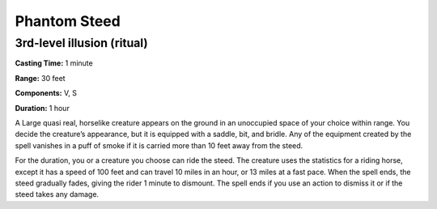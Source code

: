 
.. _srd_Phantom-Steed:

Phantom Steed
-------------------------------------------------------------

3rd-level illusion (ritual)
^^^^^^^^^^^^^^^^^^^^^^^^^^^

**Casting Time:** 1 minute

**Range:** 30 feet

**Components:** V, S

**Duration:** 1 hour

A Large quasi real, horselike creature appears on the ground in an
unoccupied space of your choice within range. You decide the creature’s
appearance, but it is equipped with a saddle, bit, and bridle. Any of
the equipment created by the spell vanishes in a puff of smoke if it is
carried more than 10 feet away from the steed.

For the duration, you or a creature you choose can ride the steed. The
creature uses the statistics for a riding horse, except it has a speed
of 100 feet and can travel 10 miles in an hour, or 13 miles at a fast
pace. When the spell ends, the steed gradually fades, giving the rider 1
minute to dismount. The spell ends if you use an action to dismiss it or
if the steed takes any damage.
